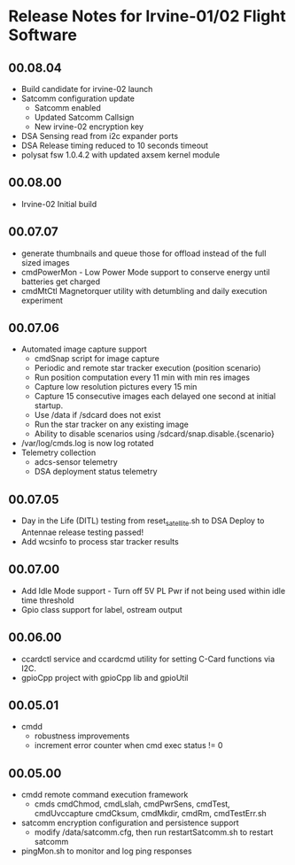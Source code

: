 * Release Notes for Irvine-01/02 Flight Software
** 00.08.04
   - Build candidate for irvine-02 launch
   - Satcomm configuration update
     - Satcomm enabled
     - Updated Satcomm Callsign
     - New irvine-02 encryption key
   - DSA Sensing read from i2c expander ports
   - DSA Release timing reduced to 10 seconds timeout
   - polysat fsw 1.0.4.2 with updated axsem kernel module
** 00.08.00
   - Irvine-02 Initial build
** 00.07.07
   - generate thumbnails and queue those for offload instead of the full sized images
   - cmdPowerMon - Low Power Mode support to conserve energy until batteries get charged
   - cmdMtCtl Magnetorquer utility with detumbling and daily execution experiment
** 00.07.06
   - Automated image capture support
     - cmdSnap script for image capture
     - Periodic and remote star tracker execution (position scenario)
     - Run position computation every 11 min with min res images
     - Capture low resolution pictures every 15 min
     - Capture 15 consecutive images each delayed one second at initial startup.
     - Use /data if /sdcard does not exist
     - Run the star tracker on any existing image
     - Ability to disable scenarios using /sdcard/snap.disable.{scenario}
   - /var/log/cmds.log is now log rotated
   - Telemetry collection
     - adcs-sensor telemetry
     - DSA deployment status telemetry
** 00.07.05
   - Day in the Life (DITL) testing from reset_satellite.sh to DSA Deploy to 
     Antennae release testing passed!
   - Add wcsinfo to process star tracker results
** 00.07.00
   - Add Idle Mode support - Turn off 5V PL Pwr if not being used within idle time threshold
   - Gpio class support for label, ostream output 
** 00.06.00
   - ccardctl service and ccardcmd utility for setting C-Card functions via
     I2C.  
   - gpioCpp project with gpioCpp lib and gpioUtil
** 00.05.01
   - cmdd
     - robustness improvements
     - increment error counter when cmd exec status != 0
** 00.05.00
   - cmdd remote command execution framework
     - cmds cmdChmod, cmdLslah, cmdPwrSens, cmdTest, cmdUvccapture
       cmdCksum, cmdMkdir, cmdRm, cmdTestErr.sh
   - satcomm encryption configuration and persistence support
     - modify /data/satcomm.cfg, then run restartSatcomm.sh to restart satcomm
   - pingMon.sh to monitor and log ping responses
